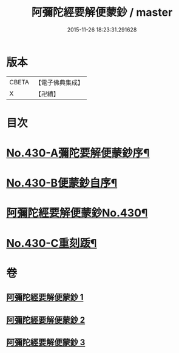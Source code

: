 #+TITLE: 阿彌陀經要解便蒙鈔 / master
#+DATE: 2015-11-26 18:23:31.291628
* 版本
 |     CBETA|【電子佛典集成】|
 |         X|【卍續】    |

* 目次
* [[file:KR6p0025_001.txt::001-0816a1][No.430-A彌陀要解便蒙鈔序¶]]
* [[file:KR6p0025_001.txt::0816b9][No.430-B便蒙鈔自序¶]]
* [[file:KR6p0025_001.txt::0817a1][阿彌陀經要解便蒙鈔No.430¶]]
* [[file:KR6p0025_003.txt::0884a1][No.430-C重刻䟦¶]]
* 卷
** [[file:KR6p0025_001.txt][阿彌陀經要解便蒙鈔 1]]
** [[file:KR6p0025_002.txt][阿彌陀經要解便蒙鈔 2]]
** [[file:KR6p0025_003.txt][阿彌陀經要解便蒙鈔 3]]
